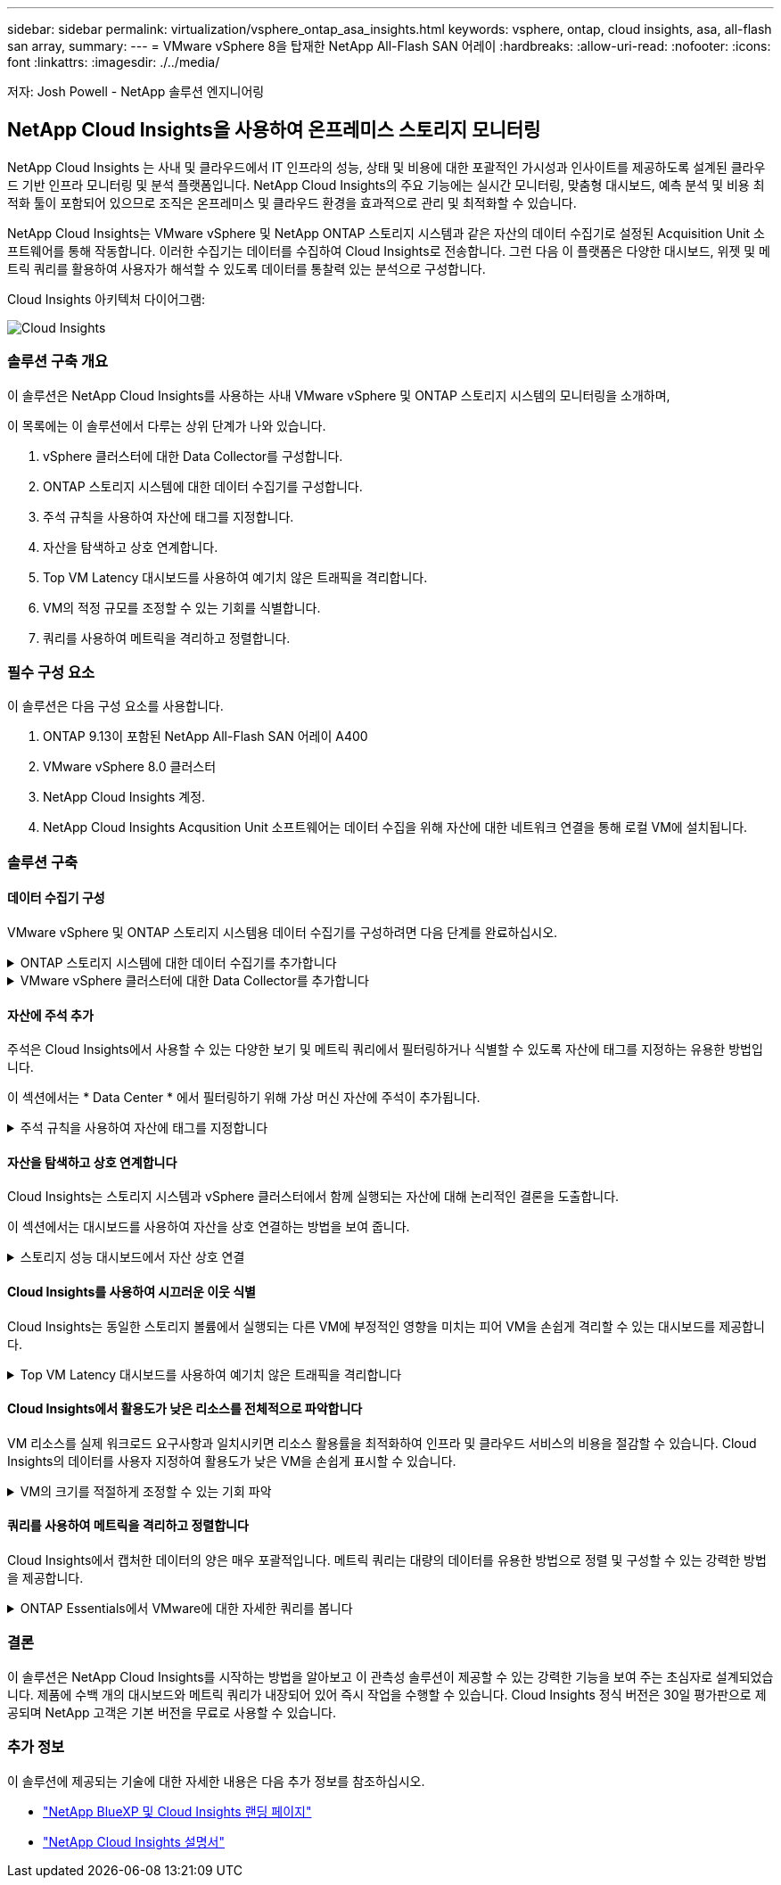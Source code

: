 ---
sidebar: sidebar 
permalink: virtualization/vsphere_ontap_asa_insights.html 
keywords: vsphere, ontap, cloud insights, asa, all-flash san array, 
summary:  
---
= VMware vSphere 8을 탑재한 NetApp All-Flash SAN 어레이
:hardbreaks:
:allow-uri-read: 
:nofooter: 
:icons: font
:linkattrs: 
:imagesdir: ./../media/


[role="lead"]
저자: Josh Powell - NetApp 솔루션 엔지니어링



== NetApp Cloud Insights을 사용하여 온프레미스 스토리지 모니터링

NetApp Cloud Insights 는 사내 및 클라우드에서 IT 인프라의 성능, 상태 및 비용에 대한 포괄적인 가시성과 인사이트를 제공하도록 설계된 클라우드 기반 인프라 모니터링 및 분석 플랫폼입니다. NetApp Cloud Insights의 주요 기능에는 실시간 모니터링, 맞춤형 대시보드, 예측 분석 및 비용 최적화 툴이 포함되어 있으므로 조직은 온프레미스 및 클라우드 환경을 효과적으로 관리 및 최적화할 수 있습니다.

NetApp Cloud Insights는 VMware vSphere 및 NetApp ONTAP 스토리지 시스템과 같은 자산의 데이터 수집기로 설정된 Acquisition Unit 소프트웨어를 통해 작동합니다. 이러한 수집기는 데이터를 수집하여 Cloud Insights로 전송합니다. 그런 다음 이 플랫폼은 다양한 대시보드, 위젯 및 메트릭 쿼리를 활용하여 사용자가 해석할 수 있도록 데이터를 통찰력 있는 분석으로 구성합니다.

Cloud Insights 아키텍처 다이어그램:

image::vmware-asa-image29.png[Cloud Insights]



=== 솔루션 구축 개요

이 솔루션은 NetApp Cloud Insights를 사용하는 사내 VMware vSphere 및 ONTAP 스토리지 시스템의 모니터링을 소개하며,

이 목록에는 이 솔루션에서 다루는 상위 단계가 나와 있습니다.

. vSphere 클러스터에 대한 Data Collector를 구성합니다.
. ONTAP 스토리지 시스템에 대한 데이터 수집기를 구성합니다.
. 주석 규칙을 사용하여 자산에 태그를 지정합니다.
. 자산을 탐색하고 상호 연계합니다.
. Top VM Latency 대시보드를 사용하여 예기치 않은 트래픽을 격리합니다.
. VM의 적정 규모를 조정할 수 있는 기회를 식별합니다.
. 쿼리를 사용하여 메트릭을 격리하고 정렬합니다.




=== 필수 구성 요소

이 솔루션은 다음 구성 요소를 사용합니다.

. ONTAP 9.13이 포함된 NetApp All-Flash SAN 어레이 A400
. VMware vSphere 8.0 클러스터
. NetApp Cloud Insights 계정.
. NetApp Cloud Insights Acqusition Unit 소프트웨어는 데이터 수집을 위해 자산에 대한 네트워크 연결을 통해 로컬 VM에 설치됩니다.




=== 솔루션 구축



==== 데이터 수집기 구성

VMware vSphere 및 ONTAP 스토리지 시스템용 데이터 수집기를 구성하려면 다음 단계를 완료하십시오.

.ONTAP 스토리지 시스템에 대한 데이터 수집기를 추가합니다
[%collapsible]
====
. Cloud Insights에 로그인한 후 * 관측성 > 수집기 > 데이터 수집기 * 로 이동하고 버튼을 눌러 새 데이터 수집기를 설치합니다.
+
image::vmware-asa-image31.png[새 데이터 수집기]

. 여기에서 * ONTAP * 를 검색하고 * ONTAP 데이터 관리 소프트웨어 * 를 클릭합니다.
+
image::vmware-asa-image30.png[Data Collector를 검색합니다]

. 수집기 구성 * 페이지에서 수집기의 이름을 입력하고 올바른 * 수집 장치 * 를 지정하고 ONTAP 스토리지 시스템에 대한 자격 증명을 제공합니다. 페이지 하단에 있는 * 저장 후 계속 * 을 클릭한 다음 * 설정 완료 * 를 클릭하여 구성을 완료합니다.
+
image::vmware-asa-image32.png[Collector를 구성합니다]



====
.VMware vSphere 클러스터에 대한 Data Collector를 추가합니다
[%collapsible]
====
. 다시 * 관측성 > 수집기 > Data Collectors * 로 이동한 후 버튼을 눌러 새 Data Collector를 설치합니다.
+
image::vmware-asa-image31.png[새 데이터 수집기]

. 여기에서 * vSphere * 를 검색하고 * VMware vSphere * 를 클릭합니다.
+
image::vmware-asa-image33.png[Data Collector를 검색합니다]

. 수집기 구성 * 페이지에서 수집기의 이름을 입력하고 올바른 * 획득 장치 * 를 지정하고 vCenter Server에 대한 자격 증명을 제공합니다. 페이지 하단에 있는 * 저장 후 계속 * 을 클릭한 다음 * 설정 완료 * 를 클릭하여 구성을 완료합니다.
+
image::vmware-asa-image34.png[Collector를 구성합니다]



====


==== 자산에 주석 추가

주석은 Cloud Insights에서 사용할 수 있는 다양한 보기 및 메트릭 쿼리에서 필터링하거나 식별할 수 있도록 자산에 태그를 지정하는 유용한 방법입니다.

이 섹션에서는 * Data Center * 에서 필터링하기 위해 가상 머신 자산에 주석이 추가됩니다.

.주석 규칙을 사용하여 자산에 태그를 지정합니다
[%collapsible]
====
. 왼쪽 메뉴에서 * 관측성 > 보강 > 주석 규칙 * 으로 이동한 후 오른쪽 상단의 * + 규칙 * 버튼을 클릭하여 새 규칙을 추가합니다.
+
image::vmware-asa-image35.png[주석 규칙 액세스]

. 규칙 추가 * 대화 상자에서 규칙 이름을 입력하고 규칙을 적용할 쿼리, 영향을 받는 주석 필드 및 채울 값을 찾습니다.
+
image::vmware-asa-image36.png[규칙 추가]

. 마지막으로 * 주석 규칙 * 페이지의 오른쪽 상단 모서리에서 * 모든 규칙 실행 * 을 클릭하여 규칙을 실행하고 자산에 주석을 적용합니다.
+
image::vmware-asa-image37.png[모든 규칙을 실행합니다]



====


==== 자산을 탐색하고 상호 연계합니다

Cloud Insights는 스토리지 시스템과 vSphere 클러스터에서 함께 실행되는 자산에 대해 논리적인 결론을 도출합니다.

이 섹션에서는 대시보드를 사용하여 자산을 상호 연결하는 방법을 보여 줍니다.

.스토리지 성능 대시보드에서 자산 상호 연결
[%collapsible]
====
. 왼쪽 메뉴에서 * 관측성 > 탐색 > 모든 대시보드 * 로 이동합니다.
+
image::vmware-asa-image38.png[모든 대시보드에 액세스합니다]

. 가져올 수 있는 미리 만들어진 대시보드 목록을 보려면 * + 갤러리에서 * 버튼을 클릭하십시오.
+
image::vmware-asa-image39.png[갤러리 대시보드]

. 목록에서 FlexVol 성능에 대한 대시보드를 선택하고 페이지 하단의 * 대시보드 추가 * 버튼을 클릭합니다.
+
image::vmware-asa-image40.png[FlexVol 성능 대시보드]

. 가져온 후에는 대시보드를 엽니다. 여기에서 상세한 성능 데이터가 포함된 다양한 위젯을 볼 수 있습니다. 필터를 추가하여 단일 스토리지 시스템을 보고 세부 정보를 드릴다운할 스토리지 볼륨을 선택합니다.
+
image::vmware-asa-image41.png[스토리지 볼륨으로 드릴링합니다]

. 이 뷰에서 이 스토리지 볼륨과 관련된 다양한 메트릭과 볼륨에서 실행되는 가장 많이 활용되고 상호 연결된 가상 머신을 확인할 수 있습니다.
+
image::vmware-asa-image42.png[최상위 상호 연결된 VM입니다]

. 사용률이 가장 높은 VM을 클릭하면 해당 VM의 메트릭으로 드릴링되어 잠재적인 문제를 확인할 수 있습니다.
+
image::vmware-asa-image43.png[VM 성능 메트릭]



====


==== Cloud Insights를 사용하여 시끄러운 이웃 식별

Cloud Insights는 동일한 스토리지 볼륨에서 실행되는 다른 VM에 부정적인 영향을 미치는 피어 VM을 손쉽게 격리할 수 있는 대시보드를 제공합니다.

.Top VM Latency 대시보드를 사용하여 예기치 않은 트래픽을 격리합니다
[%collapsible]
====
. 이 예에서는 * 갤러리 * 에서 사용할 수 있는 대시보드에 액세스합니다. * VMWare Admin - VM 지연 시간은 어디에서 확인할 수 있습니까? *
+
image::vmware-asa-image44.png[VM 지연 대시보드]

. 다음으로, 이전 단계에서 생성한 * 데이터 센터 * 주석으로 필터링하여 자산의 하위 집합을 봅니다.
+
image::vmware-asa-image45.png[데이터 센터 주석]

. 이 대시보드에는 평균 지연 시간 기준으로 상위 10개 VM 목록이 표시됩니다. 여기에서 관심 있는 VM을 클릭하여 세부 정보를 상세히 살펴볼 수 있습니다.
+
image::vmware-asa-image46.png[상위 10개 VM]

. 워크로드 경합을 일으킬 수 있는 VM이 나열되고 사용 가능합니다. 이러한 VM 성능 메트릭을 드릴다운하여 잠재적인 문제를 조사합니다.
+
image::vmware-asa-image47.png[워크로드 경합]



====


==== Cloud Insights에서 활용도가 낮은 리소스를 전체적으로 파악합니다

VM 리소스를 실제 워크로드 요구사항과 일치시키면 리소스 활용률을 최적화하여 인프라 및 클라우드 서비스의 비용을 절감할 수 있습니다. Cloud Insights의 데이터를 사용자 지정하여 활용도가 낮은 VM을 손쉽게 표시할 수 있습니다.

.VM의 크기를 적절하게 조정할 수 있는 기회 파악
[%collapsible]
====
. 이 예에서는 * 갤러리 * 에서 사용할 수 있는 대시보드에 액세스합니다. * VMWare Admin - 적절한 규모의 기회를 얻을 수 있는 곳은 어디입니까? *
+
image::vmware-asa-image48.png[적절한 크기의 대시보드]

. 먼저 클러스터의 모든 ESXi 호스트를 기준으로 필터링합니다. 그런 다음 메모리 및 CPU 활용률별로 최상위 및 하위 VM의 순위를 확인할 수 있습니다.
+
image::vmware-asa-image49.png[적절한 크기의 대시보드]

. 테이블을 정렬하고 선택한 데이터 열을 기반으로 보다 자세한 정보를 제공할 수 있습니다.
+
image::vmware-asa-image50.png[메트릭 테이블]

. VMware Admin이라는 또 다른 대시보드인 * VMware Admin - 어디에서 낭비를 회수할 수 있습니까? * 에서는 전원이 꺼진 VM을 용량 사용량에 따라 정렬하여 보여 줍니다.
+
image::vmware-asa-image51.png[VM 전원을 껐습니다]



====


==== 쿼리를 사용하여 메트릭을 격리하고 정렬합니다

Cloud Insights에서 캡처한 데이터의 양은 매우 포괄적입니다. 메트릭 쿼리는 대량의 데이터를 유용한 방법으로 정렬 및 구성할 수 있는 강력한 방법을 제공합니다.

.ONTAP Essentials에서 VMware에 대한 자세한 쿼리를 봅니다
[%collapsible]
====
. ONTAP Essentials > VMware * 로 이동하여 포괄적인 VMware 메트릭 쿼리에 액세스합니다.
+
image::vmware-asa-image52.png[ONTAP 필수 - VMware]

. 이 보기에서는 데이터를 필터링하고 그룹화하는 여러 옵션이 맨 위에 표시됩니다. 모든 데이터 열은 사용자 지정이 가능하며 추가 열은 쉽게 추가할 수 있습니다.
+
image::vmware-asa-image53.png[ONTAP 필수 - VMware]



====


=== 결론

이 솔루션은 NetApp Cloud Insights를 시작하는 방법을 알아보고 이 관측성 솔루션이 제공할 수 있는 강력한 기능을 보여 주는 초심자로 설계되었습니다. 제품에 수백 개의 대시보드와 메트릭 쿼리가 내장되어 있어 즉시 작업을 수행할 수 있습니다. Cloud Insights 정식 버전은 30일 평가판으로 제공되며 NetApp 고객은 기본 버전을 무료로 사용할 수 있습니다.



=== 추가 정보

이 솔루션에 제공되는 기술에 대한 자세한 내용은 다음 추가 정보를 참조하십시오.

* https://bluexp.netapp.com/cloud-insights["NetApp BlueXP 및 Cloud Insights 랜딩 페이지"]
* https://docs.netapp.com/us-en/cloudinsights/["NetApp Cloud Insights 설명서"]

